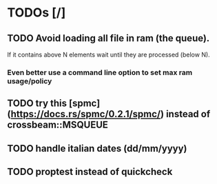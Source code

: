 * TODOs [/]
** TODO Avoid loading all file in ram (the queue).
  If it contains above N elements wait until they are processed (below N).
***  Even better use a command line option to set max ram usage/policy

** TODO try this [spmc](https://docs.rs/spmc/0.2.1/spmc/) instead of crossbeam::MSQUEUE
** TODO handle italian dates (dd/mm/yyyy)
** TODO proptest instead of quickcheck